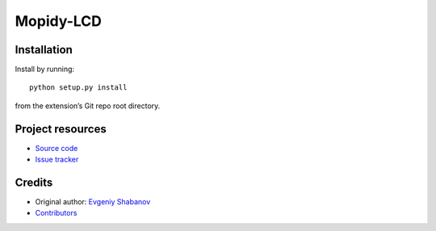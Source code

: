****************************
Mopidy-LCD
****************************

.. image:: https://img.shields.io/pypi/v/Mopidy-LCD.svg?style=flat
    :target: https://pypi.python.org/pypi/Mopidy-LCD/
    :alt: Latest PyPI version

.. image:: https://img.shields.io/travis/sheuvi21/mopidy-lcd/master.svg?style=flat
    :target: https://travis-ci.org/sheuvi21/mopidy-lcd
    :alt: Travis CI build status

.. image:: https://img.shields.io/coveralls/sheuvi21/mopidy-lcd/master.svg?style=flat
   :target: https://coveralls.io/r/sheuvi21/mopidy-lcd
   :alt: Test coverage

 LCD for Mopidy. Based on `this library <https://gist.github.com/DenisFromHR/cc863375a6e19dce359d>`_.


Installation
============

Install by running::

    python setup.py install

from the extension’s Git repo root directory.


Project resources
=================

- `Source code <https://github.com/sheuvi21/mopidy-lcd>`_
- `Issue tracker <https://github.com/sheuvi21/mopidy-lcd/issues>`_


Credits
=======

- Original author: `Evgeniy Shabanov <https://github.com/sheuvi21>`__
- `Contributors <https://github.com/sheuvi21/mopidy-lcd/graphs/contributors>`_
